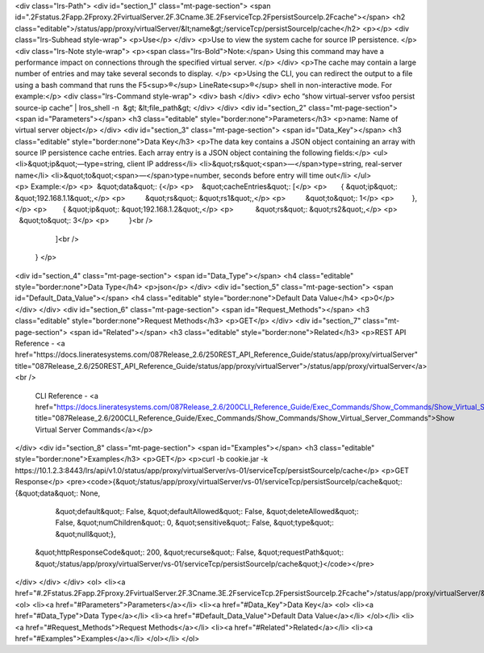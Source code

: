 <div class="lrs-Path">
<div id="section_1" class="mt-page-section">
<span id=".2Fstatus.2Fapp.2Fproxy.2FvirtualServer.2F.3Cname.3E.2FserviceTcp.2FpersistSourceIp.2Fcache"></span>
<h2 class="editable">/status/app/proxy/virtualServer/&lt;name&gt;/serviceTcp/persistSourceIp/cache</h2>
<p></p>
<div class="lrs-Subhead style-wrap">
<p>Use</p>
</div>
<p>Use to view the system cache for source IP persistence. </p>
<div class="lrs-Note style-wrap">
<p><span class="lrs-Bold">Note:</span> Using this command may have a performance impact on connections through the specified virtual server. </p>
</div>
<p>The cache may contain a large number of entries and may take several seconds to display. </p>
<p>Using the CLI, you can redirect the output to a file using a bash command that runs the F5<sup>®</sup> LineRate<sup>®</sup> shell in non-interactive mode. For example:</p>
<div class="lrs-Command style-wrap">
<div>
bash
</div>
<div>
echo “show virtual-server vsfoo persist source-ip cache” | lros_shell -n  &gt; &lt;file_path&gt;
</div>
</div>
<div id="section_2" class="mt-page-section">
<span id="Parameters"></span>
<h3 class="editable" style="border:none">Parameters</h3>
<p>name: Name of virtual server object</p>
</div>
<div id="section_3" class="mt-page-section">
<span id="Data_Key"></span>
<h3 class="editable" style="border:none">Data Key</h3>
<p>The data key contains a JSON object containing an array with source IP persistence cache entries. Each array entry is a JSON object containing the following fields:</p>
<ul>
<li>&quot;ip&quot;—type=string, client IP address</li>
<li>&quot;rs&quot;<span>—</span>type=string, real-server name</li>
<li>&quot;to&quot;<span>—</span>type=number, seconds before entry will time out</li>
</ul>
<p> Example:</p>
<p>  &quot;data&quot;: {</p>
<p>    &quot;cacheEntries&quot;: [</p>
<p>       { &quot;ip&quot;: &quot;192.168.1.1&quot;,</p>
<p>          &quot;rs&quot;: &quot;rs1&quot;,</p>
<p>          &quot;to&quot;: 1</p>
<p>         },</p>
<p>        { &quot;ip&quot;: &quot;192.168.1.2&quot;,</p>
<p>           &quot;rs&quot;: &quot;rs2&quot;,</p>
<p>            &quot;to&quot;: 3</p>
<p>          }<br />
       ]<br />
    } </p>
<div id="section_4" class="mt-page-section">
<span id="Data_Type"></span>
<h4 class="editable" style="border:none">Data Type</h4>
<p>json</p>
</div>
<div id="section_5" class="mt-page-section">
<span id="Default_Data_Value"></span>
<h4 class="editable" style="border:none">Default Data Value</h4>
<p>0</p>
</div>
</div>
<div id="section_6" class="mt-page-section">
<span id="Request_Methods"></span>
<h3 class="editable" style="border:none">Request Methods</h3>
<p>GET</p>
</div>
<div id="section_7" class="mt-page-section">
<span id="Related"></span>
<h3 class="editable" style="border:none">Related</h3>
<p>REST API Reference - <a href="https://docs.lineratesystems.com/087Release_2.6/250REST_API_Reference_Guide/status/app/proxy/virtualServer" title="087Release_2.6/250REST_API_Reference_Guide/status/app/proxy/virtualServer">/status/app/proxy/virtualServer</a><br />
 CLI Reference - <a href="https://docs.lineratesystems.com/087Release_2.6/200CLI_Reference_Guide/Exec_Commands/Show_Commands/Show_Virtual_Server_Commands" title="087Release_2.6/200CLI_Reference_Guide/Exec_Commands/Show_Commands/Show_Virtual_Server_Commands">Show Virtual Server Commands</a></p>
</div>
<div id="section_8" class="mt-page-section">
<span id="Examples"></span>
<h3 class="editable" style="border:none">Examples</h3>
<p>GET</p>
<p>curl -b cookie.jar -k https://10.1.2.3:8443/lrs/api/v1.0/status/app/proxy/virtualServer/vs-01/serviceTcp/persistSourceIp/cache</p>
<p>GET Response</p>
<pre><code>{&quot;/status/app/proxy/virtualServer/vs-01/serviceTcp/persistSourceIp/cache&quot;: {&quot;data&quot;: None,
                                                                             &quot;default&quot;: False,
                                                                             &quot;defaultAllowed&quot;: False,
                                                                             &quot;deleteAllowed&quot;: False,
                                                                             &quot;numChildren&quot;: 0,
                                                                             &quot;sensitive&quot;: False,
                                                                             &quot;type&quot;: &quot;null&quot;},
 &quot;httpResponseCode&quot;: 200,
 &quot;recurse&quot;: False,
 &quot;requestPath&quot;: &quot;/status/app/proxy/virtualServer/vs-01/serviceTcp/persistSourceIp/cache&quot;}</code></pre>
</div>
</div>
</div>
<ol>
<li><a href="#.2Fstatus.2Fapp.2Fproxy.2FvirtualServer.2F.3Cname.3E.2FserviceTcp.2FpersistSourceIp.2Fcache">/status/app/proxy/virtualServer/&lt;name&gt;/serviceTcp/persistSourceIp/cache</a>
<ol>
<li><a href="#Parameters">Parameters</a></li>
<li><a href="#Data_Key">Data Key</a>
<ol>
<li><a href="#Data_Type">Data Type</a></li>
<li><a href="#Default_Data_Value">Default Data Value</a></li>
</ol></li>
<li><a href="#Request_Methods">Request Methods</a></li>
<li><a href="#Related">Related</a></li>
<li><a href="#Examples">Examples</a></li>
</ol></li>
</ol>
